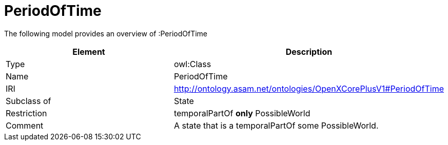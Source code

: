 // This file was created automatically by title Untitled No version .
// DO NOT EDIT!

= PeriodOfTime

//Include information from owl files

The following model provides an overview of :PeriodOfTime

|===
|Element |Description

|Type
|owl:Class

|Name
|PeriodOfTime

|IRI
|http://ontology.asam.net/ontologies/OpenXCorePlusV1#PeriodOfTime

|Subclass of
|State

|Restriction
|temporalPartOf **only** PossibleWorld

|Comment
|A state that is a temporalPartOf some PossibleWorld.

|===